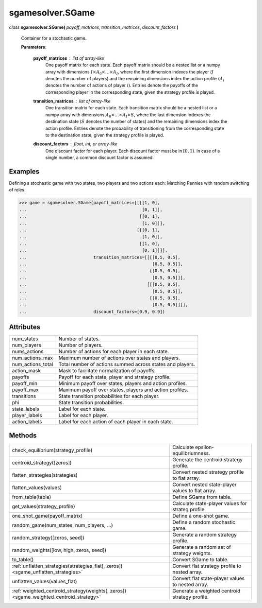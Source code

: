 sgamesolver.SGame
=================

*class* **sgamesolver.SGame(** *payoff_matrices*, *transition_matrices*,
*discount_factors* **)**

   Container for a stochastic game.

   **Parameters:**

      **payoff_matrices** : *list of array-like*
         One payoff matrix for each state.
         Each payoff matrix should be a nested list or a numpy array with
         dimensions :math:`I \times A_0 \times \dots \times A_{I}`,
         where the first dimension indexes the player
         (:math:`I` denotes the number of players)
         and the remaining dimensions index the action profile
         (:math:`A_i` denotes the number of actions of player :math:`i`).
         Entries denote the payoffs of the corresponding player
         in the corresponding state,
         given the strategy profile is played.

      **transition_matrices** : *list of array-like*
         One transition matrix for each state.
         Each transition matrix should be a nested list or a numpy array with
         dimensions :math:`A_0 \times \dots \times A_I \times S`,
         where the last dimension indexes the destination state
         (:math:`S` denotes the number of states)
         and the remaining dimensions index the action profile.
         Entries denote the probability of transitioning
         from the corresponding state to the destination state,
         given the strategy profile is played.

      **discount_factors** : *float, int, or array-like*
         One discount factor for each player.
         Each discount factor must be in :math:`[0,1)`.
         In case of a single number, a common discount factor is assumed.

Examples
--------

Defining a stochastic game with two states, two players and two actions each:
Matching Pennies with random switching of roles.

>>> game = sgamesolver.SGame(payoff_matrices=[[[[1, 0],
...                                             [0, 1]],
...                                            [[0, 1],
...                                             [1, 0]]],
...                                           [[[0, 1],
...                                             [1, 0]],
...                                            [[1, 0],
...                                             [0, 1]]]],
...                          transition_matrices=[[[[0.5, 0.5],
...                                                 [0.5, 0.5]],
...                                                [[0.5, 0.5],
...                                                 [0.5, 0.5]]],
...                                               [[[0.5, 0.5],
...                                                 [0.5, 0.5]],
...                                                [[0.5, 0.5],
...                                                 [0.5, 0.5]]]],
...                          discount_factors=[0.9, 0.9])

Attributes
----------

=================  =========================================================
num_states         Number of states.
num_players        Number of players.
nums_actions       Number of actions for each player in each state.
num_actions_max    Maximum number of actions over states and players.
num_actions_total  Total number of actions summed across states and players.
action_mask        Mask to facilitate normalization of payoffs.
payoffs            Payoff for each state, player and strategy profile.
payoff_min         Minimum payoff over states, players and action profiles.
payoff_max         Maximum payoff over states, players and action profiles.
transitions        State transition probabilities for each player.
phi                State transition probabilities.
state_labels       Label for each state.
player_labels      Label for each player.
action_labels      Label for each action of each player in each state.
=================  =========================================================

Methods
-------

======================================================================================  ==================================================
check_equilibrium(strategy_profile)                                                     Calculate epsilon-equilibriumness.
centroid_strategy([zeros])                                                              Generate the centroid strategy profile.
flatten_strategies(strategies)                                                          Convert nested strategy profile to flat array.
flatten_values(values)                                                                  Convert nested state-player values to flat array.
from_table(table)                                                                       Define SGame from table.
get_values(strategy_profile)                                                            Calculate state-player values for strateg profile.
one_shot_game(payoff_matrix)                                                            Define a one-shot game.
random_game(num_states, num_players, ...)                                               Define a random stochastic game.
random_strategy([zeros, seed])                                                          Generate a random strategy profile.
random_weights([low, high, zeros, seed])                                                Generate a random set of strategy weights.
to_table()                                                                              Convert SGame to table.
:ref:`unflatten_strategies(strategies_flat[, zeros]) <sgame_unflatten_strategies>`      Convert flat strategy profile to nested array.
unflatten_values(values_flat)                                                           Convert flat state-player values to nested array.
:ref:`weighted_centroid_strategy(weights[, zeros]) <sgame_weighted_centroid_strategy>`  Generate a weighted centroid strategy profile.
======================================================================================  ==================================================
